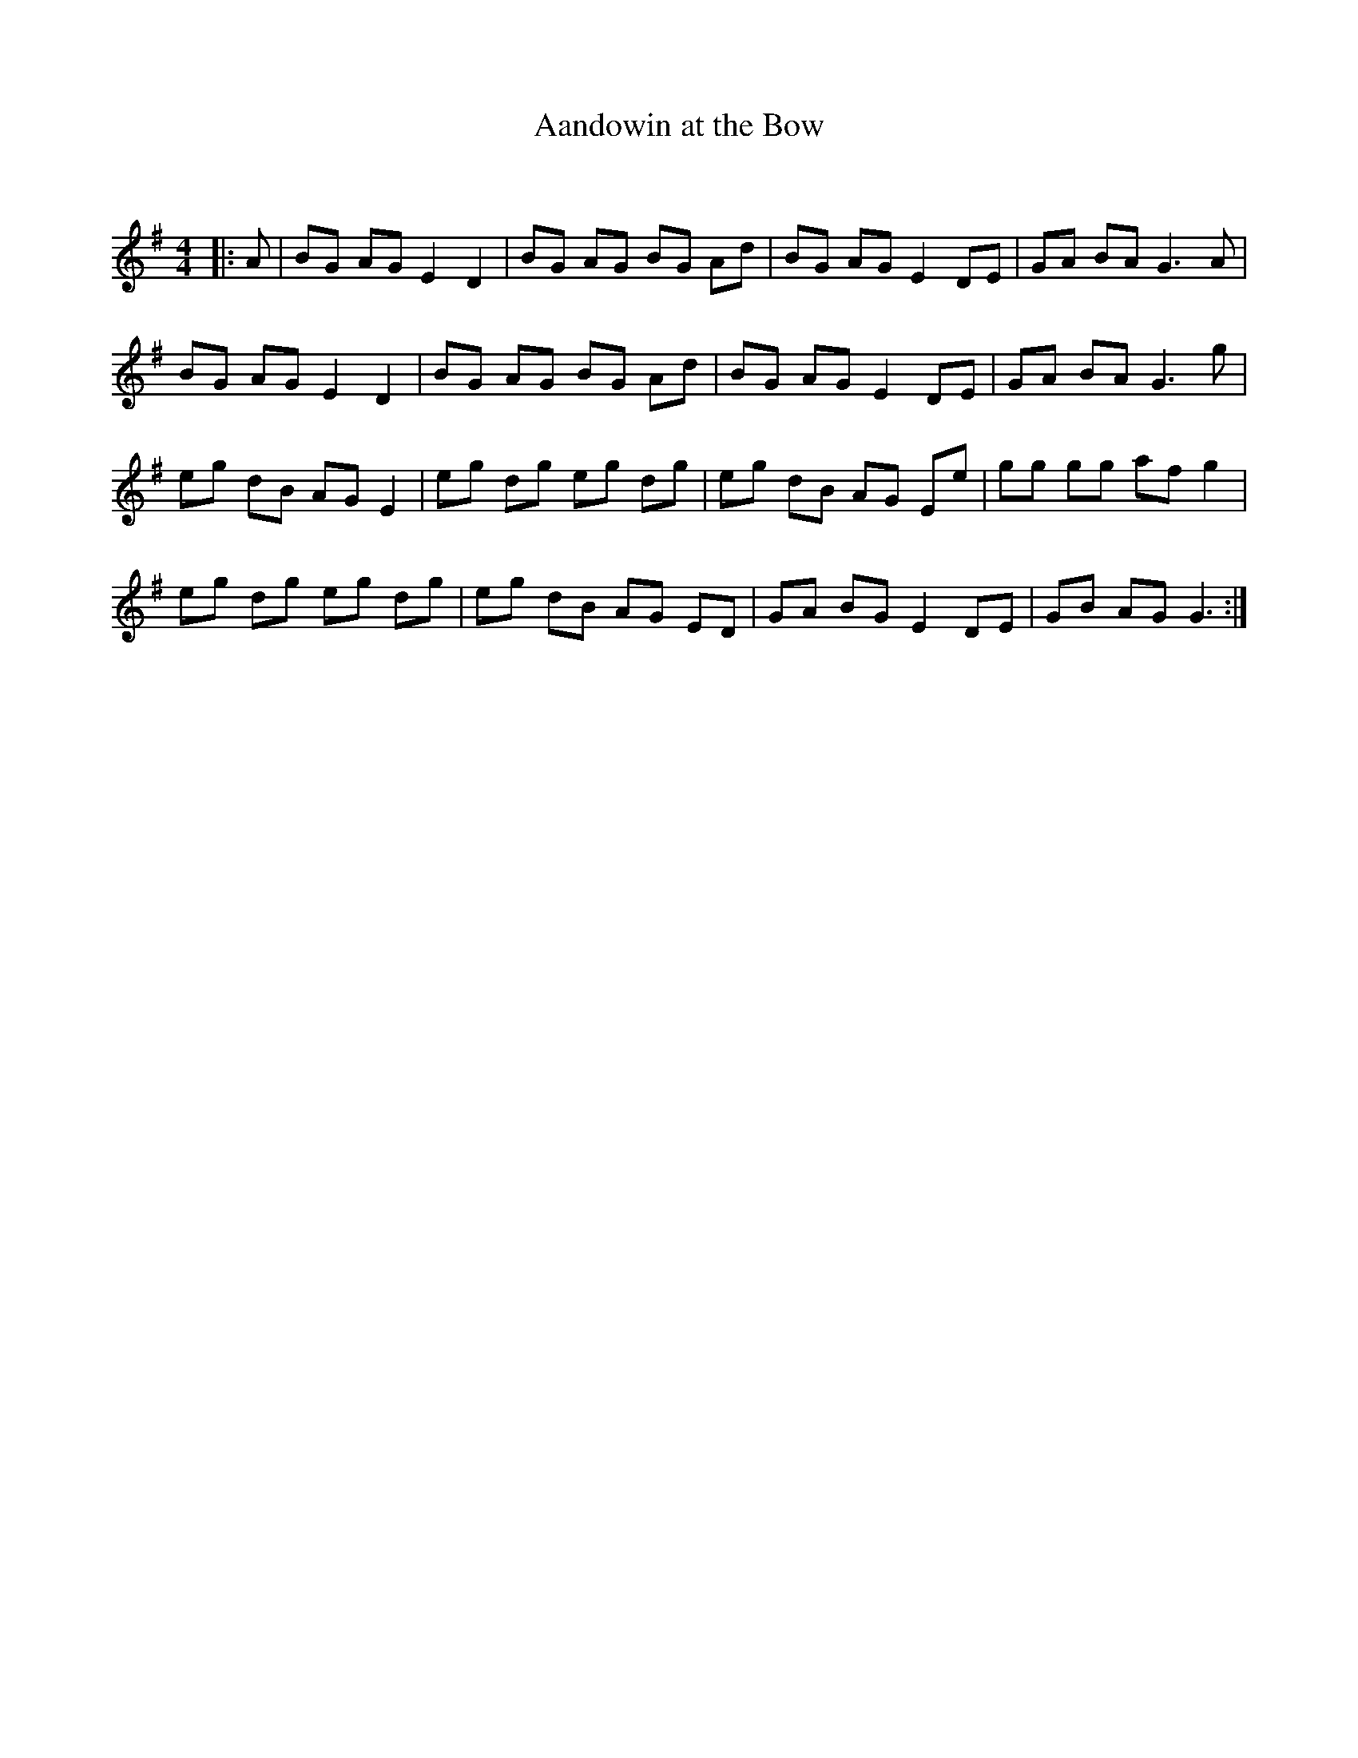 X:1
T: Aandowin at the Bow
C:
R:Reel
I:speed 232
Q:232
K:G
M:4/4
L:1/8
|:A|BG AG E2 D2|BG AG BG Ad|BG AG E2 DE|GA BA G3A|
BG AG E2 D2|BG AG BG Ad|BG AG E2 DE|GA BA G3g|
eg dB AG E2|eg dg eg dg|eg dB AG Ee|gg gg af g2|
eg dg eg dg|eg dB AG ED|GA BG E2 DE|GB AG G3:|
